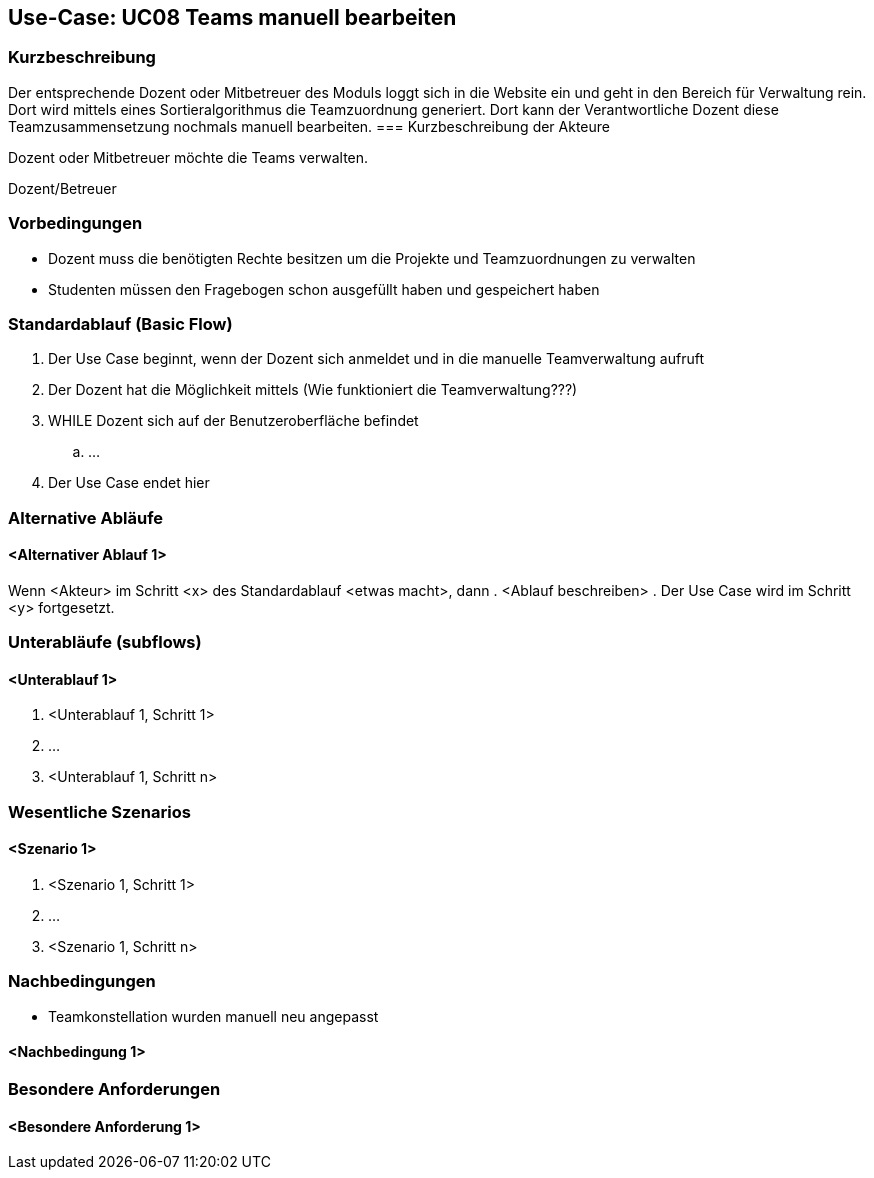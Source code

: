 //Nutzen Sie dieses Template als Grundlage für die Spezifikation *einzelner* Use-Cases. Diese lassen sich dann per Include in das Use-Case Model Dokument einbinden (siehe Beispiel dort).

== Use-Case: UC08 Teams manuell bearbeiten

=== Kurzbeschreibung
//<Kurze Beschreibung des Use Case>
Der entsprechende Dozent oder Mitbetreuer des Moduls loggt sich in die Website ein und geht in den Bereich für Verwaltung rein. Dort wird mittels eines Sortieralgorithmus die Teamzuordnung generiert.
Dort kann der Verantwortliche Dozent diese Teamzusammensetzung nochmals manuell bearbeiten.
=== Kurzbeschreibung der Akteure

Dozent oder Mitbetreuer möchte die Teams verwalten.

Dozent/Betreuer

=== Vorbedingungen
//Vorbedingungen müssen erfüllt, damit der Use Case beginnen kann, z.B. Benutzer ist angemeldet, Warenkorb ist nicht leer...

* Dozent muss die benötigten Rechte besitzen um die Projekte und Teamzuordnungen zu verwalten
* Studenten müssen den Fragebogen schon ausgefüllt haben und gespeichert haben


=== Standardablauf (Basic Flow)
//Der Standardablauf definiert die Schritte für den Erfolgsfall ("Happy Path")

. Der Use Case beginnt, wenn der Dozent sich anmeldet und in die manuelle Teamverwaltung aufruft
. Der Dozent hat die Möglichkeit mittels (Wie funktioniert die Teamverwaltung???)
. WHILE Dozent sich auf der Benutzeroberfläche befindet
.. ...
. Der Use Case endet hier

=== Alternative Abläufe
//Nutzen Sie alternative Abläufe für Fehlerfälle, Ausnahmen und Erweiterungen zum Standardablauf

==== <Alternativer Ablauf 1>
Wenn <Akteur> im Schritt <x> des Standardablauf <etwas macht>, dann
. <Ablauf beschreiben>
. Der Use Case wird im Schritt <y> fortgesetzt.

=== Unterabläufe (subflows)
//Nutzen Sie Unterabläufe, um wiederkehrende Schritte auszulagern

==== <Unterablauf 1>
. <Unterablauf 1, Schritt 1>
. …
. <Unterablauf 1, Schritt n>

=== Wesentliche Szenarios
//Szenarios sind konkrete Instanzen eines Use Case, d.h. mit einem konkreten Akteur und einem konkreten Durchlauf der o.g. Flows. Szenarios können als Vorstufe für die Entwicklung von Flows und/oder zu deren Validierung verwendet werden.

==== <Szenario 1>
. <Szenario 1, Schritt 1>
. …
. <Szenario 1, Schritt n>

=== Nachbedingungen
//Nachbedingungen beschreiben das Ergebnis des Use Case, z.B. einen bestimmten Systemzustand.

* Teamkonstellation wurden manuell neu angepasst

==== <Nachbedingung 1>

=== Besondere Anforderungen
//Besondere Anforderungen können sich auf nicht-funktionale Anforderungen wie z.B. einzuhaltende Standards, Qualitätsanforderungen oder Anforderungen an die Benutzeroberfläche beziehen.

==== <Besondere Anforderung 1>
